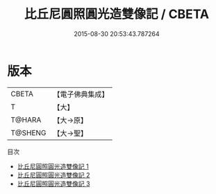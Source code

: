 #+TITLE: 比丘尼圓照圓光造雙像記 / CBETA

#+DATE: 2015-08-30 20:53:43.787264
* 版本
 |     CBETA|【電子佛典集成】|
 |         T|【大】     |
 |    T@HARA|【大→原】   |
 |   T@SHENG|【大→聖】   |
目次
 - [[file:KR6m0039_001.txt][比丘尼圓照圓光造雙像記 1]]
 - [[file:KR6m0039_002.txt][比丘尼圓照圓光造雙像記 2]]
 - [[file:KR6m0039_003.txt][比丘尼圓照圓光造雙像記 3]]
